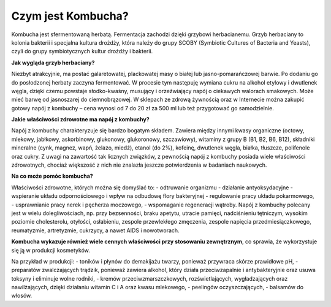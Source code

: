 Czym jest Kombucha?
===================
Kombucha jest sfermentowaną herbatą. Fermentacja zachodzi dzięki grzybowi herbacianemu. Grzyb herbaciany to kolonia bakterii i specjalna kultura drożdży, która należy do grupy SCOBY (Symbiotic Cultures of Bacteria and Yeasts), czyli do grupy symbiotycznych kultur drożdży i bakterii. 

**Jak wygląda grzyb herbaciany?** 

Niezbyt atrakcyjnie, ma postać galaretowatej, plackowatej masy o białej lub jasno-pomarańczowej barwie. Po dodaniu go do posłodzonej herbaty zaczyna fermentować. W procesie tym następuję wymiana cukru na alkohol etylowy i dwutlenek węgla, dzięki czemu powstaje słodko-kwaśny, musujący i orzeźwiający napój o ciekawych walorach smakowych. Może mieć barwę od jasnoszarej do ciemnobrązowej. W sklepach ze zdrową żywnością oraz w Internecie można zakupić gotowy napój z kombuchy – cena wynosi od 7 do 20 zł za 500 ml lub też przygotować go samodzielnie.

**Jakie właściwości zdrowotne ma napój z kombuchy?**

Napój z kombuchy charakteryzuje się bardzo bogatym składem. Zawiera między innymi kwasy organiczne (octowy, mlekowy, jabłkowy, askorbinowy, glukonowy, glukoronowy, szczawiowy), witaminy z grupy B (B1, B2, B6, B12), składniki mineralne (cynk, magnez, wapń, żelazo, miedź), etanol (do 2%), kofeinę, dwutlenek węgla, białka, tłuszcze, polifenole oraz cukry. Z uwagi na zawartość tak licznych związków, z pewnością napój z kombuchy posiada wiele właściwości zdrowotnych, chociaż większość z nich nie znalazła jeszcze potwierdzenia w badaniach naukowych.

**Na co może pomóc kombucha?**

Właściwości zdrowotne, których można się domyślać to:
- odtruwanie organizmu
- działanie antyoksydacyjne
- wspieranie układu odpornościowego i wpływ na odbudowę flory bakteryjnej
- regulowanie pracy układu pokarmowego,
- usprawnianie pracy nerek i pęcherza moczowego,
- wspomaganie regeneracji wątroby.
Napój z kombuchy polecany jest w wielu dolegliwościach, np. przy bezsenności, braku apetytu, utracie pamięci, nadciśnieniu tętniczym, wysokim poziomie cholesterolu, otyłości, osłabieniu, zespole przewlekłego zmęczenia, zespole napięcia przedmiesiączkowego, reumatyzmie, artretyzmie, cukrzycy, a nawet AIDS i nowotworach.

**Kombucha wykazuje również wiele cennych właściwości przy stosowaniu zewnętrznym**, 
co sprawia, że wykorzystuje się ją w produkcji kosmetyków.

Na przykład w produkcji:
- toników i płynów do demakijażu twarzy, ponieważ przywraca skórze prawidłowe pH,
- preparatów zwalczających trądzik, ponieważ zawiera alkohol, który działa przeciwzapalnie i antybakteryjnie oraz usuwa toksyny i eliminuje wolne rodniki,
- kremów przeciwzmarszczkowych, rozświetlających, wygładzających oraz nawilżających, dzięki działaniu witamin C i A oraz kwasu mlekowego,
- peelingów oczyszczających,
- balsamów do włosów.
